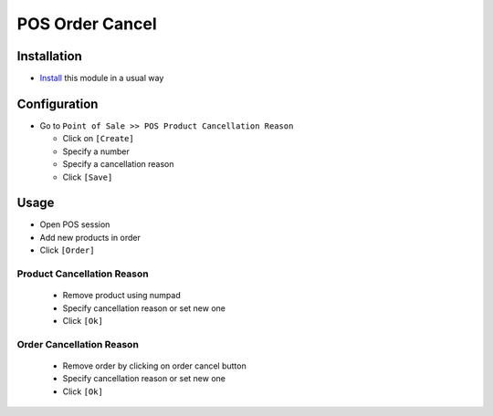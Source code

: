 ==================
 POS Order Cancel
==================

Installation
============

* `Install <https://odoo-development.readthedocs.io/en/latest/odoo/usage/install-module.html>`__ this module in a usual way

Configuration
=============

* Go to ``Point of Sale >> POS Product Cancellation Reason``

  * Click on ``[Create]``
  * Specify a number
  * Specify a cancellation reason
  * Click ``[Save]``

Usage
=====

* Open POS session
* Add new products in order
* Click ``[Order]``

Product Cancellation Reason
---------------------------

  * Remove product using numpad
  * Specify cancellation reason or set new one
  * Click ``[Ok]``

Order Cancellation Reason
-------------------------

  * Remove order by clicking on order cancel button
  * Specify cancellation reason or set new one
  * Click ``[Ok]``
